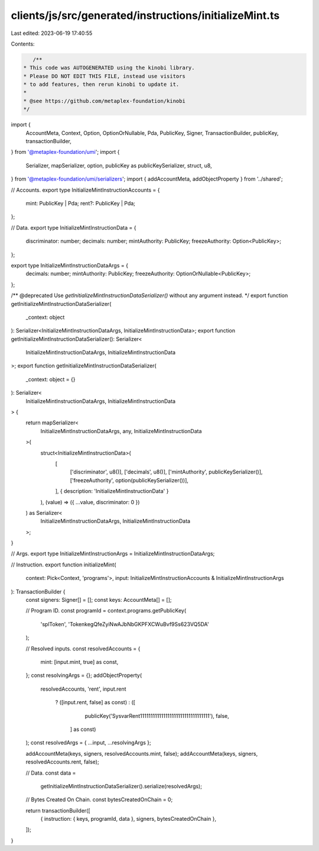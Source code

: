 clients/js/src/generated/instructions/initializeMint.ts
=======================================================

Last edited: 2023-06-19 17:40:55

Contents:

.. code-block:: ts

    /**
 * This code was AUTOGENERATED using the kinobi library.
 * Please DO NOT EDIT THIS FILE, instead use visitors
 * to add features, then rerun kinobi to update it.
 *
 * @see https://github.com/metaplex-foundation/kinobi
 */

import {
  AccountMeta,
  Context,
  Option,
  OptionOrNullable,
  Pda,
  PublicKey,
  Signer,
  TransactionBuilder,
  publicKey,
  transactionBuilder,
} from '@metaplex-foundation/umi';
import {
  Serializer,
  mapSerializer,
  option,
  publicKey as publicKeySerializer,
  struct,
  u8,
} from '@metaplex-foundation/umi/serializers';
import { addAccountMeta, addObjectProperty } from '../shared';

// Accounts.
export type InitializeMintInstructionAccounts = {
  mint: PublicKey | Pda;
  rent?: PublicKey | Pda;
};

// Data.
export type InitializeMintInstructionData = {
  discriminator: number;
  decimals: number;
  mintAuthority: PublicKey;
  freezeAuthority: Option<PublicKey>;
};

export type InitializeMintInstructionDataArgs = {
  decimals: number;
  mintAuthority: PublicKey;
  freezeAuthority: OptionOrNullable<PublicKey>;
};

/** @deprecated Use `getInitializeMintInstructionDataSerializer()` without any argument instead. */
export function getInitializeMintInstructionDataSerializer(
  _context: object
): Serializer<InitializeMintInstructionDataArgs, InitializeMintInstructionData>;
export function getInitializeMintInstructionDataSerializer(): Serializer<
  InitializeMintInstructionDataArgs,
  InitializeMintInstructionData
>;
export function getInitializeMintInstructionDataSerializer(
  _context: object = {}
): Serializer<
  InitializeMintInstructionDataArgs,
  InitializeMintInstructionData
> {
  return mapSerializer<
    InitializeMintInstructionDataArgs,
    any,
    InitializeMintInstructionData
  >(
    struct<InitializeMintInstructionData>(
      [
        ['discriminator', u8()],
        ['decimals', u8()],
        ['mintAuthority', publicKeySerializer()],
        ['freezeAuthority', option(publicKeySerializer())],
      ],
      { description: 'InitializeMintInstructionData' }
    ),
    (value) => ({ ...value, discriminator: 0 })
  ) as Serializer<
    InitializeMintInstructionDataArgs,
    InitializeMintInstructionData
  >;
}

// Args.
export type InitializeMintInstructionArgs = InitializeMintInstructionDataArgs;

// Instruction.
export function initializeMint(
  context: Pick<Context, 'programs'>,
  input: InitializeMintInstructionAccounts & InitializeMintInstructionArgs
): TransactionBuilder {
  const signers: Signer[] = [];
  const keys: AccountMeta[] = [];

  // Program ID.
  const programId = context.programs.getPublicKey(
    'splToken',
    'TokenkegQfeZyiNwAJbNbGKPFXCWuBvf9Ss623VQ5DA'
  );

  // Resolved inputs.
  const resolvedAccounts = {
    mint: [input.mint, true] as const,
  };
  const resolvingArgs = {};
  addObjectProperty(
    resolvedAccounts,
    'rent',
    input.rent
      ? ([input.rent, false] as const)
      : ([
          publicKey('SysvarRent111111111111111111111111111111111'),
          false,
        ] as const)
  );
  const resolvedArgs = { ...input, ...resolvingArgs };

  addAccountMeta(keys, signers, resolvedAccounts.mint, false);
  addAccountMeta(keys, signers, resolvedAccounts.rent, false);

  // Data.
  const data =
    getInitializeMintInstructionDataSerializer().serialize(resolvedArgs);

  // Bytes Created On Chain.
  const bytesCreatedOnChain = 0;

  return transactionBuilder([
    { instruction: { keys, programId, data }, signers, bytesCreatedOnChain },
  ]);
}


